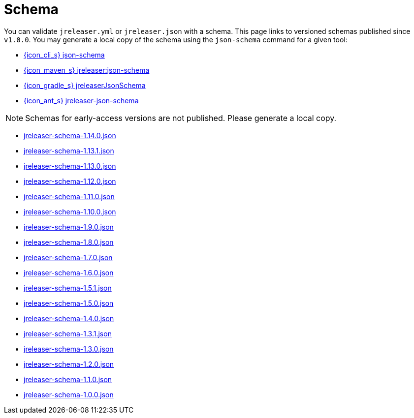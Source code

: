 = Schema

You can validate `jreleaser.yml` or `jreleaser.json` with a schema.
This page links to versioned schemas published since `v1.0.0`. You may generate a local copy of the schema using the
`json-schema` command for a given tool:

 - xref:tools:jreleaser-cli.adoc#_json_schema[{icon_cli_s} json-schema]
 - xref:tools:jreleaser-maven.adoc#_jreleaserjson_schema[{icon_maven_s} jreleaser:json-schema]
 - xref:tools:jreleaser-gradle.adoc#_jreleaserjsonschema[{icon_gradle_s} jreleaserJsonSchema]
 - xref:tools:jreleaser-ant.adoc#_jreleaser_json_schema[{icon_ant_s} jreleaser-json-schema]

NOTE: Schemas for early-access versions are not published. Please generate a local copy.

// RELEASE-ANCHOR-START
 - link:https://jreleaser.org/schema/jreleaser-schema-1.14.0.json[jreleaser-schema-1.14.0.json]
// RELEASE-ANCHOR-END
 - link:https://jreleaser.org/schema/jreleaser-schema-1.13.1.json[jreleaser-schema-1.13.1.json]
 - link:https://jreleaser.org/schema/jreleaser-schema-1.13.0.json[jreleaser-schema-1.13.0.json]
 - link:https://jreleaser.org/schema/jreleaser-schema-1.12.0.json[jreleaser-schema-1.12.0.json]
 - link:https://jreleaser.org/schema/jreleaser-schema-1.11.0.json[jreleaser-schema-1.11.0.json]
 - link:https://jreleaser.org/schema/jreleaser-schema-1.10.0.json[jreleaser-schema-1.10.0.json]
 - link:https://jreleaser.org/schema/jreleaser-schema-1.9.0.json[jreleaser-schema-1.9.0.json]
 - link:https://jreleaser.org/schema/jreleaser-schema-1.8.0.json[jreleaser-schema-1.8.0.json]
 - link:https://jreleaser.org/schema/jreleaser-schema-1.7.0.json[jreleaser-schema-1.7.0.json]
 - link:https://jreleaser.org/schema/jreleaser-schema-1.6.0.json[jreleaser-schema-1.6.0.json]
 - link:https://jreleaser.org/schema/jreleaser-schema-1.5.1.json[jreleaser-schema-1.5.1.json]
 - link:https://jreleaser.org/schema/jreleaser-schema-1.5.0.json[jreleaser-schema-1.5.0.json]
 - link:https://jreleaser.org/schema/jreleaser-schema-1.4.0.json[jreleaser-schema-1.4.0.json]
 - link:https://jreleaser.org/schema/jreleaser-schema-1.3.1.json[jreleaser-schema-1.3.1.json]
 - link:https://jreleaser.org/schema/jreleaser-schema-1.3.0.json[jreleaser-schema-1.3.0.json]
 - link:https://jreleaser.org/schema/jreleaser-schema-1.2.0.json[jreleaser-schema-1.2.0.json]
 - link:https://jreleaser.org/schema/jreleaser-schema-1.1.0.json[jreleaser-schema-1.1.0.json]
 - link:https://jreleaser.org/schema/jreleaser-schema-1.0.0.json[jreleaser-schema-1.0.0.json]
